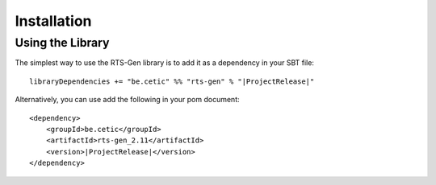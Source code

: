 Installation
************

Using the Library
=================

The simplest way to use the RTS-Gen library is to add it as a dependency in your SBT file:

.. parsed-literal::

    libraryDependencies += "be.cetic" %% "rts-gen" % "\ |ProjectRelease|\ "


Alternatively, you can use add the following in your pom document:

.. parsed-literal::

    <dependency>
        <groupId>be.cetic</groupId>
        <artifactId>rts-gen_2.11</artifactId>
        <version>\ |ProjectRelease|\ </version>
    </dependency>

